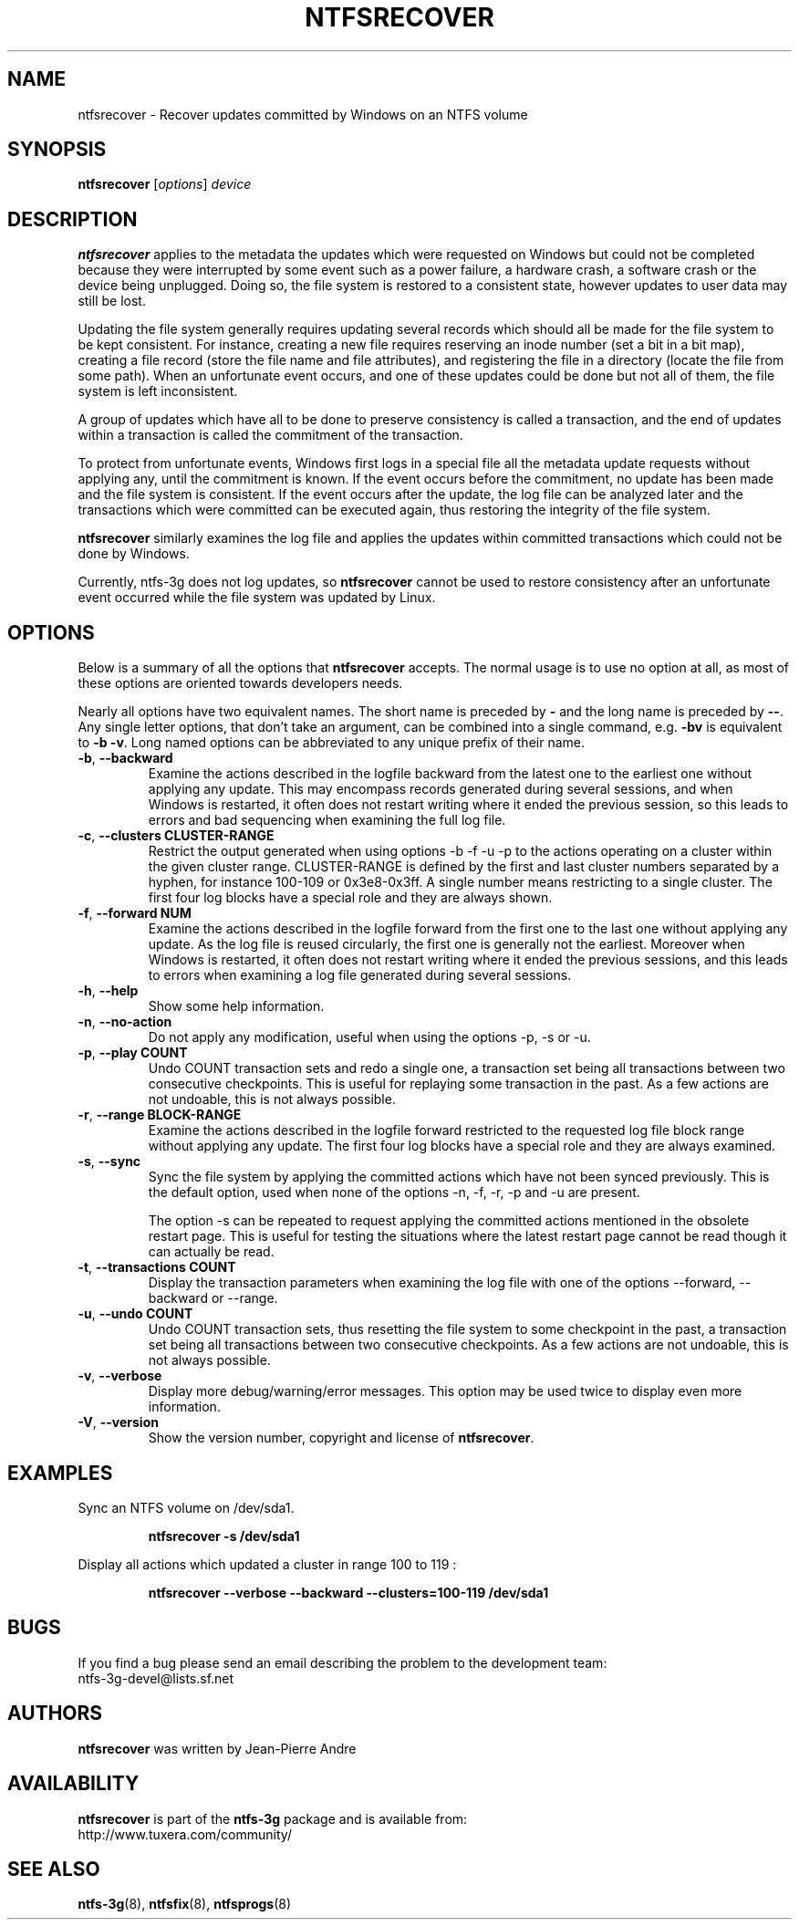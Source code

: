.\" Copyright (c) 2015 Jean-Pierre Andre
.\" This file may be copied under the terms of the GNU Public License.
.\"
.TH NTFSRECOVER 8 "September 2015" "ntfs-3g 2016.2.22"
.SH NAME
ntfsrecover \- Recover updates committed by Windows on an NTFS volume
.SH SYNOPSIS
\fBntfsrecover\fR [\fIoptions\fR] \fIdevice\fR
.SH DESCRIPTION
.B ntfsrecover
applies to the metadata the updates which were requested on Windows but could
not be completed because they were interrupted by some event such as a power
failure, a hardware crash, a software crash or the device being unplugged.
Doing so, the file system is restored to a consistent state, however updates
to user data may still be lost.

Updating the file system generally requires updating several records which
should all be made for the file system to be kept consistent. For instance,
creating a new file requires reserving an inode number (set a bit in a bit
map), creating a file record (store the file name and file attributes), and
registering the file in a directory (locate the file from some path). When an
unfortunate event occurs, and one of these updates could be done but not all
of them, the file system is left inconsistent.

A group of updates which have all to be done to preserve consistency is
called a transaction, and the end of updates within a transaction is called
the commitment of the transaction.

To protect from unfortunate events, Windows first logs in a special file all
the metadata update requests without applying any, until the commitment is
known. If the event occurs before the commitment, no update has been made and
the file system is consistent. If the event occurs after the update, the log
file can be analyzed later and the transactions which were committed can be
executed again, thus restoring the integrity of the file system.

.B ntfsrecover
similarly examines the log file and applies the updates within committed
transactions which could not be done by Windows.

Currently, ntfs-3g does not log updates, so
.B ntfsrecover
cannot be used to restore consistency after an unfortunate event occurred
while the file system was updated by Linux.

.SH OPTIONS
Below is a summary of all the options that
.B ntfsrecover
accepts. The normal usage is to use no option at all, as most of these
options are oriented towards developers needs.

Nearly all options have two equivalent names.  The short name is
preceded by
.B \-
and the long name is preceded by
.BR \-\- .
Any single letter options, that don't take an argument, can be combined into a
single command, e.g.
.B \-bv
is equivalent to
.BR "\-b \-v" .
Long named options can be abbreviated to any unique prefix of their name.
.TP
\fB\-b\fR, \fB\-\-backward\fR
Examine the actions described in the logfile backward from the latest one to
the earliest one without applying any update. This may encompass records
generated during several sessions, and when Windows is restarted, it often
does not restart writing where it ended the previous session, so this leads
to errors and bad sequencing when examining the full log file.
.TP
\fB\-c\fR, \fB\-\-clusters\fR \fBCLUSTER-RANGE\fR
Restrict the output generated when using options -b -f -u -p
to the actions operating on a cluster within the given cluster range.
CLUSTER-RANGE is defined by the first and last cluster numbers separated
by a hyphen, for instance 100-109 or 0x3e8-0x3ff. A single number means
restricting to a single cluster. The first four log blocks have a special
role and they are always shown.
.TP
\fB\-f\fR, \fB\-\-forward\fR \fBNUM\fR
Examine the actions described in the logfile forward from the first one to
the last one without applying any update. As the log file is reused
circularly, the first one is generally not the earliest. Moreover when
Windows is restarted, it often does not restart writing where it ended the
previous sessions, and this leads to errors when examining a log file
generated during several sessions.
.TP
\fB\-h\fR, \fB\-\-help\fR
Show some help information.
.TP
\fB\-n\fR, \fB\-\-no-action\fR
Do not apply any modification, useful when using the options -p, -s or -u.
.TP
\fB\-p\fR, \fB\-\-play\fR \fBCOUNT\fR
Undo COUNT transaction sets and redo a single one, a transaction set being
all transactions between two consecutive checkpoints. This is useful for
replaying some transaction in the past. As a few actions are not undoable,
this is not always possible.
.TP
\fB\-r\fR, \fB\-\-range\fR \fBBLOCK-RANGE\fR
Examine the actions described in the logfile forward restricted to the
requested log file block range without applying any update. The first four
log blocks have a special role and they are always examined.
.TP
\fB\-s\fR, \fB\-\-sync\fR
Sync the file system by applying the committed actions which have not
been synced previously. This is the default option, used when none of
the options -n, -f, -r, -p and -u are present.

The option -s can be repeated to request applying the committed actions
mentioned in the obsolete restart page. This is useful for testing the
situations where the latest restart page cannot be read though it can
actually be read.
.TP
\fB\-t\fR, \fB\-\-transactions\fR \fBCOUNT\fR
Display the transaction parameters when examining the log file with one
of the options --forward, --backward or --range.
.TP
\fB\-u\fR, \fB\-\-undo\fR \fBCOUNT\fR
Undo COUNT transaction sets, thus resetting the file system to some
checkpoint in the past, a transaction set being all transactions between
two consecutive checkpoints. As a few actions are not undoable, this is
not always possible.
.TP
\fB\-v\fR, \fB\-\-verbose\fR
Display more debug/warning/error messages. This option may be used twice
to display even more information.
.TP
\fB\-V\fR, \fB\-\-version\fR
Show the version number, copyright and license of
.BR ntfsrecover .
.SH EXAMPLES
Sync an NTFS volume on /dev/sda1.
.RS
.sp
.B ntfsrecover -s /dev/sda1
.sp
.RE
Display all actions which updated a cluster in range 100 to 119 :
.RS
.sp
.B ntfsrecover --verbose --backward --clusters=100-119 /dev/sda1
.sp
.RE
.SH BUGS
If you find a bug please send an email describing the problem to the
development team:
.br
.nh
ntfs\-3g\-devel@lists.sf.net
.hy
.SH AUTHORS
.B ntfsrecover
was written by Jean-Pierre Andre
.SH AVAILABILITY
.B ntfsrecover
is part of the
.B ntfs-3g
package and is available from:
.br
.nh
http://www.tuxera.com/community/
.hy
.SH SEE ALSO
.BR ntfs-3g (8),
.BR ntfsfix (8),
.BR ntfsprogs (8)

